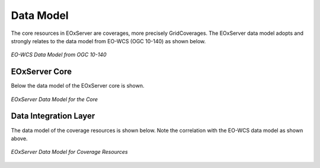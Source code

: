 .. Data Model Overview

Data Model
==========

The core resources in EOxServer are coverages, more precisely GridCoverages. 
The EOxServer data model adopts and strongly relates to the data model from 
EO-WCS (OGC 10-140) as shown below.

.. figure:: images/EO-WCS_Data_Model.png
   :align: center

   *EO-WCS Data Model from OGC 10-140*


EOxServer Core
--------------

Below the data model of the EOxServer core is shown.

.. figure:: images/model_core.png
   :align: center

   *EOxServer Data Model for the Core*

Data Integration Layer
----------------------

The data model of the coverage resources is shown below. Note the correlation 
with the EO-WCS data model as shown above.

.. figure:: images/model_coverages.png
   :align: center

   *EOxServer Data Model for Coverage Resources*
